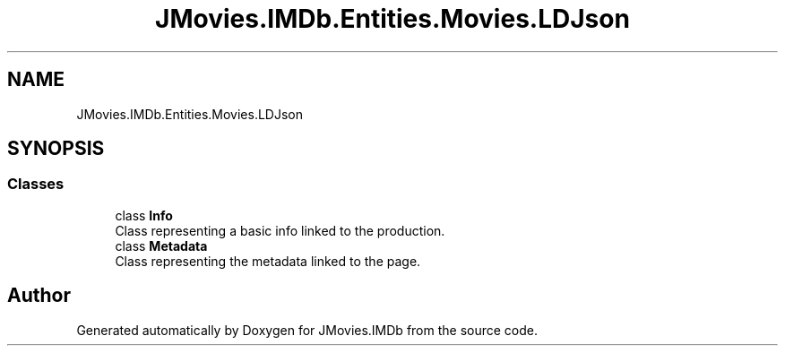 .TH "JMovies.IMDb.Entities.Movies.LDJson" 3 "Sun Feb 26 2023" "JMovies.IMDb" \" -*- nroff -*-
.ad l
.nh
.SH NAME
JMovies.IMDb.Entities.Movies.LDJson
.SH SYNOPSIS
.br
.PP
.SS "Classes"

.in +1c
.ti -1c
.RI "class \fBInfo\fP"
.br
.RI "Class representing a basic info linked to the production\&. "
.ti -1c
.RI "class \fBMetadata\fP"
.br
.RI "Class representing the metadata linked to the page\&. "
.in -1c
.SH "Author"
.PP 
Generated automatically by Doxygen for JMovies\&.IMDb from the source code\&.
